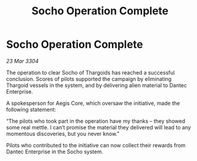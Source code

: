:PROPERTIES:
:ID:       de9e3532-54ea-4c42-a9b7-68a3229c3662
:END:
#+title: Socho Operation Complete
#+filetags: :Thargoid:3304:galnet:

* Socho Operation Complete

/23 Mar 3304/

The operation to clear Socho of Thargoids has reached a successful conclusion. Scores of pilots supported the campaign by eliminating Thargoid vessels in the system, and by delivering alien material to Dantec Enterprise. 

A spokesperson for Aegis Core, which oversaw the initiative, made the following statement: 

“The pilots who took part in the operation have my thanks – they showed some real mettle. I can’t promise the material they delivered will lead to any momentous discoveries, but you never know.” 

Pilots who contributed to the initiative can now collect their rewards from Dantec Enterprise in the Socho system.
